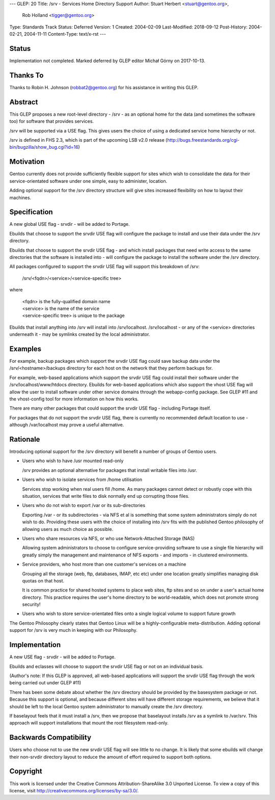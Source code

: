 ---
GLEP: 20
Title: /srv - Services Home Directory Support
Author: Stuart Herbert <stuart@gentoo.org>,
        Rob Holland <tigger@gentoo.org>
Type: Standards Track
Status: Deferred
Version: 1
Created: 2004-02-09
Last-Modified: 2018-09-12
Post-History: 2004-02-21, 2004-11-11
Content-Type: text/x-rst
---

Status
======

Implementation not completed. Marked deferred by GLEP editor Michał Górny
on 2017-10-13.

Thanks To
=========

Thanks to Robin H. Johnson (robbat2@gentoo.org) for his assistance in writing
this GLEP.

Abstract
========

This GLEP proposes a new root-level directory - /srv - as an optional home
for the data (and sometimes the software too) for software that provides
services.

/srv will be supported via a USE flag.  This gives users the choice
of using a dedicated service home hierarchy or not.

/srv is defined in FHS 2.3, which is part of the upcoming LSB v2.0 release
(http://bugs.freestandards.org/cgi-bin/bugzilla/show_bug.cgi?id=16)

Motivation
==========

Gentoo currently does not provide sufficiently flexible support for
sites which wish to consolidate the data for their service-orientated
software under one simple, easy to administer, location.

Adding optional support for the /srv directory structure will give
sites increased flexibility on how to layout their machines.

Specification
=============

A new global USE flag - srvdir - will be added to Portage.

Ebuilds that choose to support the srvdir USE flag will configure the
package to install and use their data under the /srv directory.

Ebuilds that choose to support the srvdir USE flag - and which install
packages that need write access to the same directories that the
software is installed into - will configure the package to install
the software under the /srv directory.

All packages configured to support the srvdir USE flag will support
this breakdown of /srv:

    /srv/<fqdn>/<service>/<service-specific tree>

where

    | <fqdn> is the fully-qualified domain name
    | <service> is the name of the service
    | <service-specific tree> is unique to the package

Ebuilds that install anything into /srv will install into /srv/localhost.
/srv/localhost - or any of the <service> directories underneath it - may be
symlinks created by the local administrator.

Examples
========

For example, backup packages which support the srvdir USE flag could
save backup data under the /srv/<hostname>/backups directory for each
host on the network that they perform backups for.

For example, web-based applications which support the srvdir USE flag
could install their software under the /srv/localhost/www/htdocs directory.
Ebuilds for web-based applications which also support the vhost USE flag
will allow the user to install software under other service domains
through the webapp-config package.  See GLEP #11 and the vhost-config tool for
more information on how this works.

There are many other packages that could support the srvdir USE flag -
including Portage itself.

For packages that do not support the srvdir USE flag, there is currently no
recommended default location to use - although /var/localhost may prove a
useful alternative.

Rationale
=========

Introducing optional support for the /srv directory will benefit a number of
groups of Gentoo users.

* Users who wish to have /usr mounted read-only

  /srv provides an optional alternative for packages that install writable
  files into /usr.

* Users who wish to isolate services from /home utilisation

  Services stop working when real users fill /home.  As many packages cannot
  detect or robustly cope with this situation, services that write files
  to disk normally end up corrupting those files.

* Users who do not wish to export /var or its sub-directories

  Exporting /var - or its subdirectories - via NFS et al is something that
  some system administrators simply do not wish to do.  Providing these users
  with the choice of installing into /srv fits with the published Gentoo
  philosophy of allowing users as much choice as possible.

* Users who share resources via NFS, or who use Network-Attached Storage (NAS)

  Allowing system administrators to choose to configure service-providing
  software to use a single file hierarchy will greatly simply the management
  and maintenance of NFS exports - and imports - in clustered environments.

* Service providers, who host more than one customer's services on a machine

  Grouping all the storage (web, ftp, databases, IMAP, etc etc) under one
  location greatly simplifies managing disk quotas on that host.

  It is common practice for shared hosted systems to place web sites,
  ftp sites and so on under a user's actual home directory.  This practice
  requires the user's home directory to be world-readable, which does not
  promote strong security!

* Users who wish to store service-orientated files onto a single logical
  volume to support future growth

The Gentoo Philosophy clearly states that Gentoo Linux will be a
highly-configurable meta-distribution.  Adding optional support for /srv is
very much in keeping with our Philosophy.

Implementation
==============

A new USE flag - srvdir - will be added to Portage.

Ebuilds and eclasses will choose to support the srvdir USE flag or not on
an individual basis.

(Author's note: If this GLEP is approved, all web-based applications will
support the srvdir USE flag through the work being carried out under GLEP #11)

There has been some debate about whether the /srv directory should be provided
by the basesystem package or not.  Because this support is optional, and
because different sites will have different storage requirements, we believe
that it should be left to the local Gentoo system administrator to manually
create the /srv directory.

If baselayout feels that it must install a /srv, then we propose that
baselayout installs /srv as a symlink to /var/srv.  This approach will support
installations that mount the root filesystem read-only.

Backwards Compatibility
=======================

Users who choose not to use the new srvdir USE flag will see little to no
change.  It is likely that some ebuilds will change their non-srvdir directory
layout to reduce the amount of effort required to support both options.

Copyright
=========

This work is licensed under the Creative Commons Attribution-ShareAlike 3.0
Unported License.  To view a copy of this license, visit
http://creativecommons.org/licenses/by-sa/3.0/.
